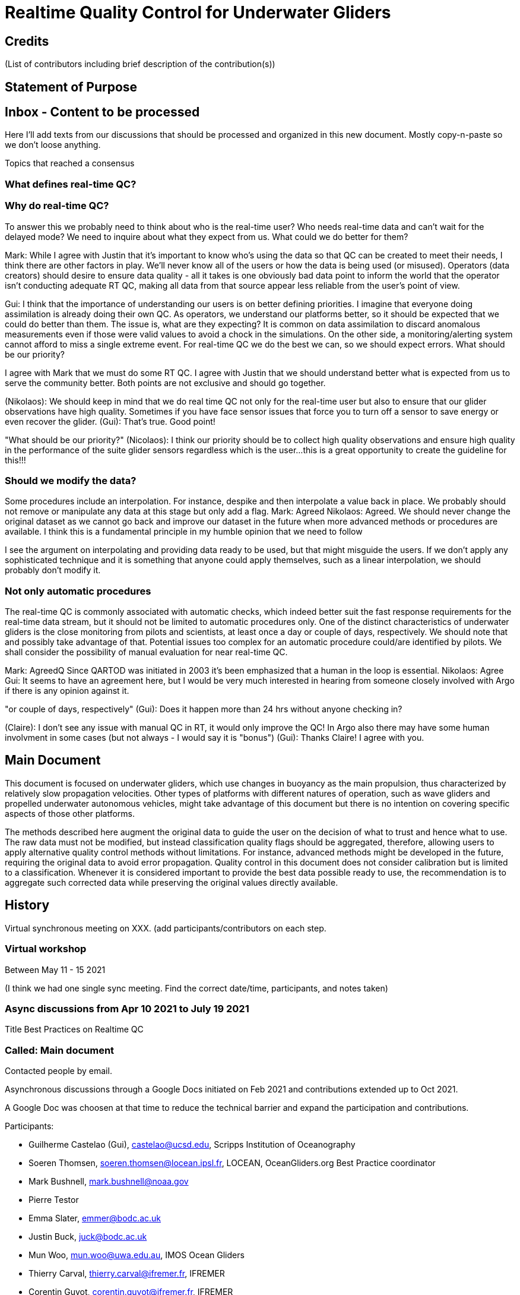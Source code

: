 = Realtime Quality Control for Underwater Gliders

== Credits

(List of contributors including brief description of the contribution(s))

== Statement of Purpose

== Inbox - Content to be processed

Here I'll add texts from our discussions that should be processed and organized
in this new document. Mostly copy-n-paste so we don't loose anything.

Topics that reached a consensus

=== What defines real-time QC?
=== Why do real-time QC?

To answer this we probably need to think about who is the real-time user? Who needs real-time data and can’t wait for the delayed mode? We need to inquire about what they expect from us. What could we do better for them?

Mark: While I agree with Justin that it’s important to know who’s using the data so that QC can be created to meet their needs, I think there are other factors in play. We’ll never know all of the users or how the data is being used (or misused). Operators (data creators) should desire to ensure data quality - all it takes is one obviously bad data point to inform the world that the operator isn’t conducting adequate RT QC, making all data from that source appear less reliable from the user’s point of view.

Gui: I think that the importance of understanding our users is on better defining priorities. I imagine that everyone doing assimilation is already doing their own QC. As operators, we understand our platforms better, so it should be expected that we could do better than them.  The issue is, what are they expecting? It is common on data assimilation to discard anomalous measurements even if those were valid values to avoid a chock in the simulations. On the other side, a monitoring/alerting system cannot afford to miss a single extreme event. For real-time QC we do the best we can, so we should expect errors. What should be our priority?

I agree with Mark that we must do some RT QC. I agree with Justin that we should understand better what is expected from us to serve the community better. Both points are not exclusive and should go together.

(Nikolaos): We should keep in mind that we do real time QC not only for the real-time user but also to ensure that our glider observations have high quality. Sometimes if you have face sensor issues that force you to turn off a sensor to save energy or even recover the glider.
(Gui): That's true. Good point!

"What should be our priority?" (Nicolaos): I think our priority should be to collect high quality observations and ensure high quality in the performance of the suite glider sensors regardless which is the user...this is a great opportunity to create the guideline for this!!!

=== Should we modify the data?

Some procedures include an interpolation. For instance, despike and then interpolate a value back in place. We probably should not remove or manipulate any data at this stage but only add a flag.
Mark: Agreed
Nikolaos: Agreed. We should never change the original dataset as we cannot go back and improve our dataset in the future when more advanced methods or procedures are available. I think this is a fundamental principle in my humble opinion that we need to follow 

I see the argument on interpolating and providing data ready to be used, but that might misguide the users. If we don’t apply any sophisticated technique and it is something that anyone could apply themselves, such as a linear interpolation, we should probably don’t modify it.

=== Not only automatic procedures

The real-time QC is commonly associated with automatic checks, which indeed better suit the fast response requirements for the real-time data stream, but it should not be limited to automatic procedures only. One of the distinct characteristics of underwater gliders is the close monitoring from pilots and scientists, at least once a day or couple of days, respectively. We should note that and possibly take advantage of that. Potential issues too complex for an automatic procedure could/are identified by pilots. We shall consider the possibility of manual evaluation for near real-time QC.

Mark: AgreedQ Since QARTOD was initiated in 2003 it’s been emphasized that a human in the loop is essential.
Nikolaos: Agree
Gui: It seems to have an agreement here, but I would be very much interested in hearing from someone closely involved with Argo if there is any opinion against it.

"or couple of days, respectively" (Gui): Does it happen more than 24 hrs without anyone checking in?

(Claire): I don't see any issue with manual QC in RT, it would only improve the QC! In Argo also there may have some human involvment in some cases (but not always - I would say it is "bonus")
(Gui): Thanks Claire! I agree with you.

== Main Document

//Underwater gliders only
This document is focused on underwater gliders, which use changes in buoyancy as the main propulsion, thus characterized by relatively slow propagation velocities.
Other types of platforms with different natures of operation, such as wave gliders and propelled underwater autonomous vehicles, might take advantage of this document but there is no intention on covering specific aspects of those other platforms.

//Do not modify the original data
The methods described here augment the original data to guide the user on the decision of what to trust and hence what to use. The raw data must not be modified, but instead  classification quality flags should be aggregated, therefore, allowing users to apply alternative quality control methods without limitations. For instance, advanced methods might be developed in the future, requiring the original data to avoid error propagation. Quality control in this document does not consider calibration but is limited to a classification. Whenever it is considered important to provide the best data possible ready to use, the recommendation is to aggregate such corrected data while preserving the original values directly available.

== History

Virtual synchronous meeting on XXX.
(add participants/contributors on each step.

=== Virtual workshop

Between May 11 - 15 2021

(I think we had one single sync meeting. Find the correct date/time, participants, and notes taken)

=== Async discussions from Apr 10 2021 to July 19 2021
Title Best Practices on Realtime QC

=== Called: Main document

Contacted people by email.

Asynchronous discussions through a Google Docs initiated on Feb 2021 and contributions extended up to Oct 2021.

A Google Doc was choosen at that time to reduce the technical barrier and expand
the participation and contributions.

Participants:

* Guilherme Castelao (Gui), castelao@ucsd.edu, Scripps Institution of Oceanography
* Soeren Thomsen, soeren.thomsen@locean.ipsl.fr,	LOCEAN, OceanGliders.org Best Practice coordinator
* Mark Bushnell, mark.bushnell@noaa.gov
* Pierre Testor
* Emma Slater, emmer@bodc.ac.uk
* Justin Buck, juck@bodc.ac.uk
* Mun Woo, mun.woo@uwa.edu.au,	IMOS Ocean Gliders
* Thierry Carval, thierry.carval@ifremer.fr, IFREMER
* Corentin Guyot, corentin.guyot@ifremer.fr, IFREMER
* Sylvie Pouliquen, Sylvie.Pouliquen@ifremer.fr, IFREMER and Euro*Argo ERIC
* Victor Turpin, vturpin@ocean*ops.org, OceanOPS
* Nikolaos Zarokanellos, nzarokanellos@socib.es, SOCIB
* Christoph Waldmann, waldmann@marum.de, MARUM
* Claire Gourcuff, claire.gourcuff@euro-argo.eu


== References

(just a starting point. Move it to bibtex)
